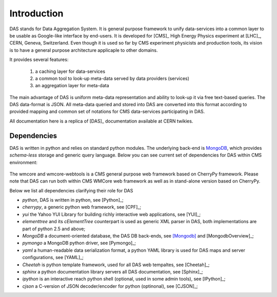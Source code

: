 Introduction
============

DAS stands for Data Aggregation System. It is general purpose
framework to unify data-services into a common layer to be
usable as Google-like interface by end-users. It is developed
for [CMS]_ High Energy Physics experiment at [LHC]_, CERN,
Geneva, Switzerland. Even though it is used so far by CMS
experiment physicists and production tools, its vision
is to have a general purpose architecture applicaple to other
domains.

It provides several features:

  1. a caching layer for data-services
  2. a common tool to look-up meta-data served by data providers (services)
  3. an aggregation layer for meta-data

The main advantage of DAS is uniform meta-data representation
and ability to look-up it via free text-based queries.
The DAS data-format is JSON. All meta-data queried and stored
into DAS are converted into this format according to provided
mapping and common set of notations for CMS data-services
participating in DAS.

All documentation here is a replica of [DAS]_ documentation
available at CERN twikies.

Dependencies
------------
DAS is written in python and relies on standard python modules.
The underlying back-end is `MongoDB <http://www.mongodb.org>`_,
which provides *schema-less* storage and generic query language.
Below you can see current set of dependencies for DAS within CMS
environment:

.. figure::  _images/das_dependencies.png
   :align:   center

The wmcore and wmcore-webtools is a CMS general purpose web framework
based on CherryPy framework. Please note that DAS can
run both within CMS WMCore web framework as well as in stand-alone
version based on CherryPy.

Below we list all dependencies clarifying their role for DAS

- *python*, DAS is written in python, see [Python]_;
- *cherrypy*, a generic python web framework, see [CPF]_;
- *yui* the Yahoo YUI Library for building richly interactive web applications,
  see [YUI]_;
- *elementtree* and its *cElementTree* counterpart is used as generic XML parser in DAS,
  both implementations are part of python 2.5 and above;
- *MongoDB* a document-oriented database, the DAS DB back-ends, see [Mongodb]_
  and [MongodbOverview]_;
- *pymongo* a MongoDB python driver, see [Pymongo]_;
- *yaml* a human-readable data serialization format, a python YAML library is 
  used for DAS maps and server configurations, see [YAML]_;
- *Cheetah* is python template framework, used for all DAS web tempaltes, see
  [Cheetah]_;
- *sphinx* a python documentation library servers all DAS documentation, 
  see [Sphinx]_;
- *ipython* is an interactive reach python shell (optional, used in some admin tools),
  see [IPython]_;
- *cjson* a C-version of JSON decoder/encoder for python (optinonal), see
  [CJSON]_;


